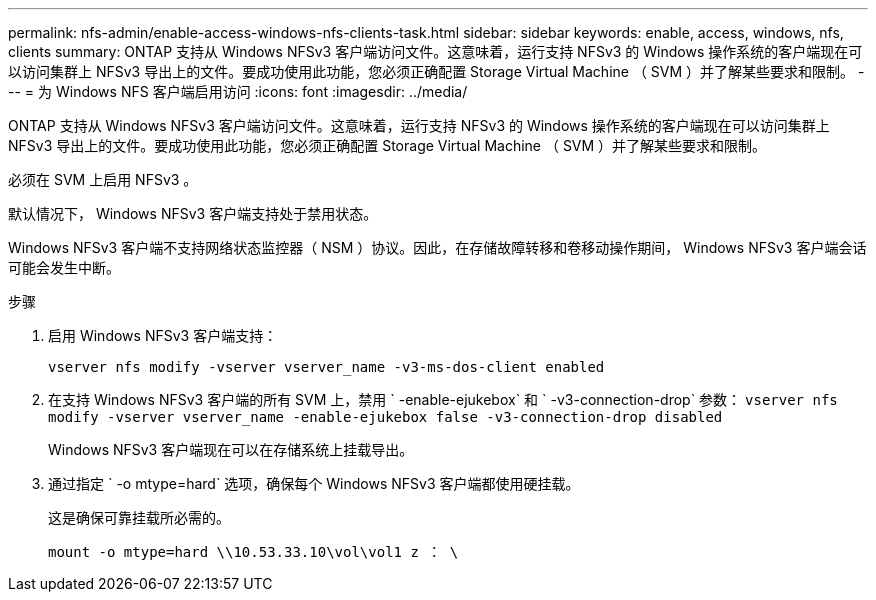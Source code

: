 ---
permalink: nfs-admin/enable-access-windows-nfs-clients-task.html 
sidebar: sidebar 
keywords: enable, access, windows, nfs, clients 
summary: ONTAP 支持从 Windows NFSv3 客户端访问文件。这意味着，运行支持 NFSv3 的 Windows 操作系统的客户端现在可以访问集群上 NFSv3 导出上的文件。要成功使用此功能，您必须正确配置 Storage Virtual Machine （ SVM ）并了解某些要求和限制。 
---
= 为 Windows NFS 客户端启用访问
:icons: font
:imagesdir: ../media/


[role="lead"]
ONTAP 支持从 Windows NFSv3 客户端访问文件。这意味着，运行支持 NFSv3 的 Windows 操作系统的客户端现在可以访问集群上 NFSv3 导出上的文件。要成功使用此功能，您必须正确配置 Storage Virtual Machine （ SVM ）并了解某些要求和限制。

必须在 SVM 上启用 NFSv3 。

默认情况下， Windows NFSv3 客户端支持处于禁用状态。

Windows NFSv3 客户端不支持网络状态监控器（ NSM ）协议。因此，在存储故障转移和卷移动操作期间， Windows NFSv3 客户端会话可能会发生中断。

.步骤
. 启用 Windows NFSv3 客户端支持：
+
`vserver nfs modify -vserver vserver_name -v3-ms-dos-client enabled`

. 在支持 Windows NFSv3 客户端的所有 SVM 上，禁用 ` -enable-ejukebox` 和 ` -v3-connection-drop` 参数： `vserver nfs modify -vserver vserver_name -enable-ejukebox false -v3-connection-drop disabled`
+
Windows NFSv3 客户端现在可以在存储系统上挂载导出。

. 通过指定 ` -o mtype=hard` 选项，确保每个 Windows NFSv3 客户端都使用硬挂载。
+
这是确保可靠挂载所必需的。

+
`mount -o mtype=hard \\10.53.33.10\vol\vol1 z ： \`


